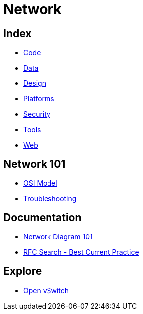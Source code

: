 = Network

== Index

- link:../code/index.adoc[Code]
- link:../data/index.adoc[Data]
- link:../design/index.adoc[Design]
- link:../platforms/index.adoc[Platforms]
- link:../security/index.adoc[Security]
- link:../tools/index.adoc[Tools]
- link:../web/index.adoc[Web]

== Network 101

- link:osi-model.adoc[OSI Model]
- link:troubleshooting.adoc[Troubleshooting]

== Documentation

- link:http://networkdiagram101.com/[Network Diagram 101]
- link:https://www.rfc-editor.org/search/rfc_search_detail.php?pubstatus&#91;&#93;=Best%20Current%20Practice[RFC Search - Best Current Practice]

== Explore

- link:http://openvswitch.org/[Open vSwitch]
